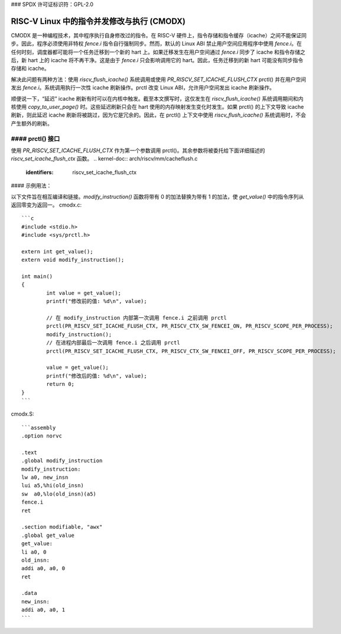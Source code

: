 ### SPDX 许可证标识符：GPL-2.0

==============================================================================
RISC-V Linux 中的指令并发修改与执行 (CMODX)
==============================================================================

CMODX 是一种编程技术，其中程序执行自身修改过的指令。在 RISC-V 硬件上，指令存储和指令缓存（icache）之间不能保证同步。因此，程序必须使用非特权 `fence.i` 指令自行强制同步。然而，默认的 Linux ABI 禁止用户空间应用程序中使用 `fence.i`。在任何时刻，调度器都可能将一个任务迁移到一个新的 hart 上。如果迁移发生在用户空间通过 `fence.i` 同步了 icache 和指令存储之后，新 hart 上的 icache 将不再干净。这是由于 `fence.i` 只会影响调用它的 hart。因此，任务迁移到的新 hart 可能没有同步指令存储和 icache。

解决此问题有两种方法：使用 `riscv_flush_icache()` 系统调用或使用 `PR_RISCV_SET_ICACHE_FLUSH_CTX` prctl() 并在用户空间发出 `fence.i`。系统调用执行一次性 icache 刷新操作。prctl 改变 Linux ABI，允许用户空间发出 icache 刷新操作。

顺便说一下，“延迟” icache 刷新有时可以在内核中触发。截至本文撰写时，这仅发生在 `riscv_flush_icache()` 系统调用期间和内核使用 `copy_to_user_page()` 时。这些延迟刷新只会在 hart 使用的内存映射发生变化时发生。如果 prctl() 的上下文导致 icache 刷新，则此延迟 icache 刷新将被跳过，因为它是冗余的。因此，在 prctl() 上下文中使用 `riscv_flush_icache()` 系统调用时，不会产生额外的刷新。

#### prctl() 接口
---------------------

使用 `PR_RISCV_SET_ICACHE_FLUSH_CTX` 作为第一个参数调用 prctl()。其余参数将被委托给下面详细描述的 `riscv_set_icache_flush_ctx` 函数。
.. kernel-doc:: arch/riscv/mm/cacheflush.c
	:identifiers: riscv_set_icache_flush_ctx

#### 示例用法：

以下文件旨在相互编译和链接。`modify_instruction()` 函数将带有 0 的加法替换为带有 1 的加法，使 `get_value()` 中的指令序列从返回零变为返回一。
cmodx.c::

	```c
	#include <stdio.h>
	#include <sys/prctl.h>

	extern int get_value();
	extern void modify_instruction();

	int main()
	{
		int value = get_value();
		printf("修改前的值: %d\n", value);

		// 在 modify_instruction 内部第一次调用 fence.i 之前调用 prctl
		prctl(PR_RISCV_SET_ICACHE_FLUSH_CTX, PR_RISCV_CTX_SW_FENCEI_ON, PR_RISCV_SCOPE_PER_PROCESS);
		modify_instruction();
		// 在进程内部最后一次调用 fence.i 之后调用 prctl
		prctl(PR_RISCV_SET_ICACHE_FLUSH_CTX, PR_RISCV_CTX_SW_FENCEI_OFF, PR_RISCV_SCOPE_PER_PROCESS);

		value = get_value();
		printf("修改后的值: %d\n", value);
		return 0;
	}
	```

cmodx.S::

	```assembly
	.option norvc

	.text
	.global modify_instruction
	modify_instruction:
	lw a0, new_insn
	lui a5,%hi(old_insn)
	sw  a0,%lo(old_insn)(a5)
	fence.i
	ret

	.section modifiable, "awx"
	.global get_value
	get_value:
	li a0, 0
	old_insn:
	addi a0, a0, 0
	ret

	.data
	new_insn:
	addi a0, a0, 1
	```
